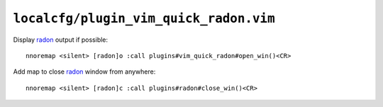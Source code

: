 ``localcfg/plugin_vim_quick_radon.vim``
=======================================

Display radon_ output if possible::

    nnoremap <silent> [radon]o :call plugins#vim_quick_radon#open_win()<CR>

.. seealso::

    * :func:`plugins#vim_quick_radon#open_win() <open_win>`

Add map to close radon_ window from anywhere::

    nnoremap <silent> [radon]c :call plugins#radon#close_win()<CR>

.. seealso::

    * :func:`plugins#vim_quick_radon#close_win() <close_win>`

.. _radon: https://radon.readthedocs.io/
